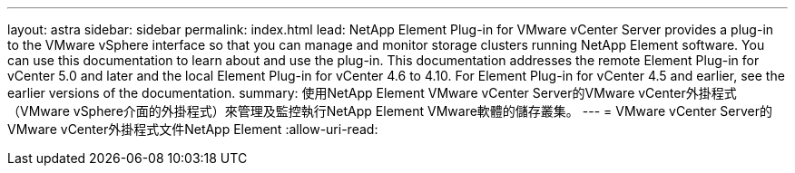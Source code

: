 ---
layout: astra 
sidebar: sidebar 
permalink: index.html 
lead: NetApp Element Plug-in for VMware vCenter Server provides a plug-in to the VMware vSphere interface so that you can manage and monitor storage clusters running NetApp Element software. You can use this documentation to learn about and use the plug-in. This documentation addresses the remote Element Plug-in for vCenter 5.0 and later and the local Element Plug-in for vCenter 4.6 to 4.10. For Element Plug-in for vCenter 4.5 and earlier, see the earlier versions of the documentation. 
summary: 使用NetApp Element VMware vCenter Server的VMware vCenter外掛程式（VMware vSphere介面的外掛程式）來管理及監控執行NetApp Element VMware軟體的儲存叢集。 
---
= VMware vCenter Server的VMware vCenter外掛程式文件NetApp Element
:allow-uri-read: 


